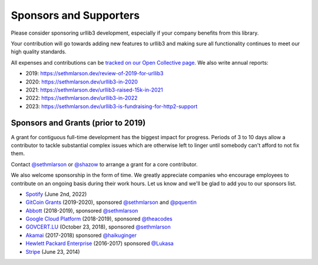 Sponsors and Supporters
=======================

Please consider sponsoring urllib3 development, especially if your company
benefits from this library.

Your contribution will go towards adding new features to urllib3 and making
sure all functionality continues to meet our high quality standards.

All expenses and contributions can be `tracked on our Open Collective page
<https://opencollective.com/urllib3>`__. We also write annual reports:

* 2019: https://sethmlarson.dev/review-of-2019-for-urllib3
* 2020: https://sethmlarson.dev/urllib3-in-2020
* 2021: https://sethmlarson.dev/urllib3-raised-15k-in-2021
* 2022: https://sethmlarson.dev/urllib3-in-2022
* 2023: https://sethmlarson.dev/urllib3-is-fundraising-for-http2-support

Sponsors and Grants (prior to 2019)
-----------------------------------

A grant for contiguous full-time development has the biggest impact for
progress. Periods of 3 to 10 days allow a contributor to tackle substantial
complex issues which are otherwise left to linger until somebody can't afford
to not fix them.

Contact `@sethmlarson <https://github.com/sethmlarson>`_ or `@shazow <https://github.com/shazow>`_
to arrange a grant for a core contributor.

We also welcome sponsorship in the form of time. We greatly appreciate companies
who encourage employees to contribute on an ongoing basis during their work hours.
Let us know and we'll be glad to add you to our sponsors list.

* `Spotify <https://engineering.atspotify.com/opensource/>`_ (June 2nd, 2022)

* `GitCoin Grants <https://gitcoin.co/grants>`_ (2019-2020), sponsored `@sethmlarson <https://github.com/sethmlarson>`_
  and `@pquentin <https://github.com/pquentin>`_

* `Abbott <https://abbott.com>`_ (2018-2019), sponsored `@sethmlarson <https://github.com/sethmlarson>`_

* `Google Cloud Platform <https://cloud.google.com>`_ (2018-2019), sponsored `@theacodes <https://github.com/theacodes>`_

* `GOVCERT.LU <https://govcert.lu>`_ (October 23, 2018), sponsored `@sethmlarson <https://github.com/sethmlarson>`_

* `Akamai <https://akamai.com>`_ (2017-2018) sponsored `@haikuginger <https://github.com/haikuginger>`_

* `Hewlett Packard Enterprise <https://hpe.com>`_ (2016-2017) sponsored
  `@Lukasa <https://github.com/Lukasa>`_

* `Stripe <https://stripe.com>`_ (June 23, 2014)
